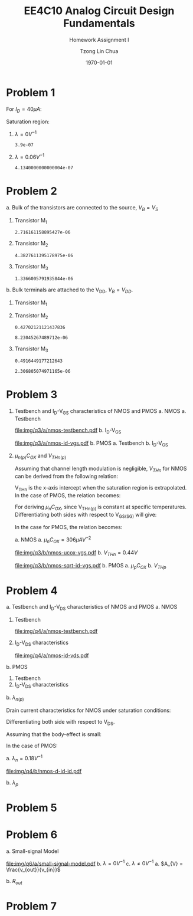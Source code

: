#+TITLE: EE4C10 Analog Circuit Design Fundamentals
#+SUBTITLE: Homework Assignment I
#+AUTHOR: Tzong Lin Chua
#+latex_class: article
#+latex_class_options:
#+latex_header:
#+latex_header: \usepackage[a4paper,left=0.5in,right=0.5in,top=0.5in,bottom=1in]{geometry}
#+latex_header: \usepackage{float}
#+latex_header_extra: \DeclareUnicodeCharacter{2212}{-}
#+latex_header_extra: \setcounter{secnumdepth}{0}
#+description:
#+keywords:
#+subtitle:
#+latex_compiler: pdflatex
#+date: \today
#+STARTUP: overview

#+begin_comment
#+begin_export latex
\begin{equation*}
\begin{align}

\end{align}
\end{equation*}
#+end_export
#+end_comment

* Problem 1
For $I_{D} = 40 \mu{}A$:
#+begin_export latex
\begin{equation*}
\begin{aligned}
I_{D} &= \frac{1.8V - V_{D}}{R} \\
V_{D} &= 1.8V - I_{D}R \\
\underline{V_{D} &= 1.0V}
\end{aligned}
\end{equation*}
#+end_export
Saturation region:
#+begin_export latex
\begin{equation*}
\begin{aligned}
V_{GS} &= 1.0V > V_{TH} \\
V_{GS} - V_{TH}&= 0.4V < V_{DS} \\
\end{aligned}
\end{equation*}
#+end_export

#+begin_src python :exports none
return 1.8 - 40e-6*20e3
#+end_src

#+RESULTS:
: 1.0

1. $\lambda = 0 V^{-1}$
   #+begin_export latex
   \begin{equation*}
   \begin{aligned}
   I_{D} &= \frac{\mu_{n}C_{OX}}{2}\frac{W}{L}(V_{GS} - V_{TH})^{2} \\
   L &= \frac{\mu_{n}C_{OX}}{2}\frac{W}{I_{D}}(V_{GS} - V_{TH})^{2} \\
   \underline{L &= 0.39 \mu{}m}
   \end{aligned}
   \end{equation*}
   #+end_export

   #+begin_src python :exports none
   return (130e-6/2)*(1.5e-6/40e-6)*(1 - 0.6)**2
   #+end_src

   #+RESULTS:
   : 3.9e-07

2. $\lambda = 0.06 V^{-1}$
   #+begin_export latex
   \begin{equation*}
   \begin{aligned}
   I_{D} &= \frac{\mu_{n}C_{OX}}{2}\frac{W}{L}(V_{GS} - V_{TH})^{2}(1 + \lambda{}V_{DS}) \\
   L &= \frac{\mu_{n}C_{OX}}{2}\frac{W}{I_{D}}(V_{GS} - V_{TH})^{2}(1 + \lambda{}V_{DS}) \\
   \underline{L &= 0.41 \mu{}m}
   \end{aligned}
   \end{equation*}
   #+end_export

   #+begin_src python :exports none
   return (130e-6/2)*(1.5e-6/40e-6)*((1 - 0.6)**2)*(1 + 0.06*1)
   #+end_src

   #+RESULTS:
   : 4.1340000000000004e-07

* Problem 2
a. Bulk of the transistors are connected to the source, $V_{B} = V_{S}$
   #+begin_export latex
   \begin{equation*}
   \begin{aligned}
   V_{TH} &= V_{TH0} + \gamma{}(\sqrt{2\varphi_{F} + V_{BS}} - \sqrt{|2\varphi_{F}|}) \\
   V_{TH} &= V_{TH0} = 0.33 V \\
   \end{aligned}
   \end{equation*}
   #+end_export
   1. Transistor M_{1}
      #+begin_export latex
      \begin{equation*}
      \begin{aligned}
      V_{SG} &= 2.5V - 1.7 V  = 0.8 V \\
      \\
      I_{D} &= \frac{\mu_{p}C_{OX}}{2}\frac{W}{L}(V_{SG} - V_{TH})^{2} \\
      W &= \frac{2LI_{D}}{\mu_{p}C_{OX}}\frac{1}{(V_{SG} - V_{TH})^{2}} \\
      W_{1} &= 2.72 \mu{}m
      \end{aligned}
      \end{equation*}
      #+end_export

      #+begin_src python :exports none
      return (2*0.4e-6*90e-6)/((120e-6)*(0.8 - 0.33)**2)
      #+end_src

      #+RESULTS:
      : 2.716161158895427e-06

   2. Transistor M_{2}
      #+begin_export latex
      \begin{equation*}
      \begin{aligned}
      V_{SG} &= 1.7 V - 1 V  = 0.7 V \\
      \\
      W &= \frac{2LI_{D}}{\mu_{p}C_{OX}}\frac{1}{(V_{SG} - V_{TH})^{2}} \\
      W_{2} &= 4.38 \mu{}m
      \end{aligned}
      \end{equation*}
      #+end_export

      #+begin_src python :exports none
      return (2*0.4e-6*90e-6)/((120e-6)*(0.7 - 0.33)**2)
      #+end_src

      #+RESULTS:
      : 4.3827611395178975e-06

   3. Transistor M_{3}
      #+begin_export latex
      \begin{equation*}
      \begin{aligned}
      V_{SG} &= 1 V \\
      \\
      W &= \frac{2LI_{D}}{\mu_{p}C_{OX}}\frac{1}{(V_{SG} - V_{TH})^{2}} \\
      W_{3} &= 1.37 \mu{}m
      \end{aligned}
      \end{equation*}
      #+end_export

      #+begin_src python :exports none
      return (2*0.4e-6*90e-6)/((120e-6)*(1 - 0.33)**2)
      #+end_src

      #+RESULTS:
      : 1.3366005791935844e-06

b. Bulk terminals are attached to the V_{DD}, $V_{B} = V_{DD}$.
   1. Transistor M_{1}
      #+begin_export latex
      \begin{equation*}
      \begin{aligned}
      V_{BS} &= 2.5 V - 2.5 V = 0 V \\
      \\
      V_{TH} &= V_{TH0} + \gamma{}(\sqrt{2\varphi_{F} + V_{BS}} - \sqrt{|2\varphi_{F}|}) \\
      V_{TH} &= V_{TH0} = 0.33 V \\
      \\
      W &= \frac{2LI_{D}}{\mu_{p}C_{OX}}\frac{1}{(V_{SG} - V_{TH})^{2}} \\
      W_{1} &= 2.72 \mu{}m
      \end{aligned}
      \end{equation*}
      #+end_export

   2. Transistor M_{2}
      #+begin_export latex
      \begin{equation*}
      \begin{aligned}
      V_{BS} &= 2.5 V - 1.7 V = 0.8 V \\
      \\
      V_{TH} &= V_{TH0} + \gamma{}(\sqrt{2\varphi_{F} + V_{BS}} - \sqrt{|2\varphi_{F}|}) \\
      V_{TH} &= V_{TH0} = 0.43 V \\
      \\
      W &= \frac{2LI_{D}}{\mu_{p}C_{OX}}\frac{1}{(V_{SG} - V_{TH})^{2}} \\
      W_{2} &= 8.23 \mu{}m
      \end{aligned}
      \end{equation*}
      #+end_export

      #+begin_src python :exports none
      import numpy as np
      return 0.33 + 0.25*(np.sqrt(2*0.35 + 0.8) - np.sqrt(2*0.35))
      #+end_src

      #+RESULTS:
      : 0.42702121121437836

      #+begin_src python :exports none
      return (2*0.4e-6*90e-6)/((120e-6)*(0.7 - 0.43)**2)
      #+end_src

      #+RESULTS:
      : 8.23045267489712e-06

   3. Transistor M_{3}
      #+begin_export latex
      \begin{equation*}
      \begin{aligned}
      V_{BS} &= 2.5 V - 1.0 V = 1.5 V \\
      \\
      V_{TH} &= V_{TH0} + \gamma{}(\sqrt{2\varphi_{F} + V_{BS}} - \sqrt{|2\varphi_{F}|}) \\
      V_{TH} &= V_{TH0} = 0.49 V \\
      \\
      W &= \frac{2LI_{D}}{\mu_{p}C_{OX}}\frac{1}{(V_{SG} - V_{TH})^{2}} \\
      W_{3} &= 2.31 \mu{}m
      \end{aligned}
      \end{equation*}
      #+end_export

      #+begin_src python :exports none
      import numpy as np
      return 0.33 + 0.25*(np.sqrt(2*0.35 + 1.5) - np.sqrt(2*0.35))
      #+end_src

      #+RESULTS:
      : 0.4916449177212643

      #+begin_src python :exports none
      return (2*0.4e-6*90e-6)/((120e-6)*(1 - 0.49)**2)
      #+end_src

      #+RESULTS:
      : 2.306805074971165e-06

* Problem 3
1. Testbench and I_{D}-V_{GS} characteristics of NMOS and PMOS
   a. NMOS
      a. Testbench
         #+CAPTION: NMOS Testbench
         #+NAME: fig:nmos-testbench
         #+attr_latex: :width 300px
         #+ATTR_LATEX: :placement [H]
         [[file:img/q3/a/nmos-testbench.pdf]]
      b. I_{D}-V_{GS}
         #+CAPTION: NMOS I_{D}-V_{GS}
         #+NAME: fig:nmos-id-vgs
         #+ATTR_LATEX: :placement [H]
         [[file:img/q3/a/nmos-id-vgs.pdf]]
   b. PMOS
      a. Testbench
      b. I_{D}-V_{GS}
2. $\mu_{n(p)}C_{OX}$ and $V_{THn(p)}$

   Assuming that channel length modulation is negligible, $V_{THn}$ for NMOS can be derived
   from the following relation:
   #+begin_export latex
   \begin{equation*}
   \begin{aligned}
   I_{D} &= \frac{\mu_{n}C_{ox}}{2} \frac{W}{L} (V_{GS} - V_{THn})^2 \\
   \frac{2 I_{D}}{\mu_{n}C_{ox}}\frac{L}{W} &=  (V_{GS} - V_{THn})^2 \\
   \sqrt{\frac{2 I_{D}}{\mu_{n}C_{ox}}\frac{L}{W}} &=  V_{GS} - V_{THn} \\
   \end{aligned}
   \end{equation*}
   #+end_export
   V_{THn} is the x-axis intercept when the saturation region is extrapolated.
   In the case of PMOS, the relation becomes:
   #+begin_export latex
   \begin{equation*}
   \begin{aligned}
   \sqrt{\frac{2 I_{S}}{\mu_{p}C_{ox}}\frac{L}{W}} &=  V_{SG} - V_{THp} \\
   \end{aligned}
   \end{equation*}
   #+end_export
   For deriving $\mu_{n}C_{OX}$, since V_{THn(p)} is constant at specific temperatures.
   Differentiating both sides with respect to V_{GS(SG)} will give:
   #+begin_export latex
   \begin{equation*}
   \begin{aligned}
   \frac{d}{dV_{GS}}\sqrt{\frac{2 I_{D}}{\mu_{n}C_{ox}}\frac{L}{W}} &=  \frac{d}{dV_{GS}}(V_{GS} - V_{THn}) \\
   \frac{1}{2} \frac{dI_{D}}{dV_{GS}} \sqrt{\frac{2}{I_{D}\mu_{n}C_{ox}}\frac{L}{W}} &=  1 \\
   \sqrt{\mu_{n}C_{ox}} &= \frac{1}{2} \frac{dI_{D}}{dV_{GS}} \sqrt{\frac{2}{I_{D}}\frac{L}{W}} \\
   \mu_{n}C_{ox} &= \frac{1}{2} \frac{L}{W} \frac{1}{I_{D}}(\frac{dI_{D}}{dV_{GS}})^{2} \\
   \mu_{n}C_{ox} &= \frac{1}{6 I_{D}}(\frac{dI_{D}}{dV_{GS}})^{2} \\
   \end{aligned}
   \end{equation*}
   #+end_export
   In the case for PMOS, the relation becomes:
   #+begin_export latex
   \begin{equation*}
   \begin{aligned}
   \mu_{p}C_{ox} &= \frac{1}{6 I_{S}}(\frac{dI_{S}}{dV_{SG}})^{2} \\
   \end{aligned}
   \end{equation*}
   #+end_export

   a. NMOS
      a. $\mu_{n}C_{OX} = 306 \mu{}AV^{-2}$
         #+CAPTION: NMOS \mu_{n}C_{OX}-V_{GS}
         #+NAME: fig:nmos-ucox-vgs
         #+ATTR_LATEX: :placement [H]
         [[file:img/q3/b/nmos-ucox-vgs.pdf]]
      b. $V_{THn} = 0.44V$
         #+CAPTION: NMOS $\sqrt{I_{D}}-V_{GS}$
         #+NAME: fig:nmos-sqrt-id-vgs
         #+ATTR_LATEX: :placement [H]
         [[file:img/q3/b/nmos-sqrt-id-vgs.pdf]]
   b. PMOS
      a. $\mu_{p}C_{OX}$
      b. $V_{THp}$

* Problem 4
a. Testbench and I_{D}-V_{DS} characteristics of NMOS and PMOS
   a. NMOS
      1. Testbench
         #+CAPTION: NMOS Testbench
         #+NAME: fig:nmos-testbench-2
         #+attr_latex: :width 300px
         #+ATTR_LATEX: :placement [H]
         [[file:img/q4/a/nmos-testbench.pdf]]
      2. I_{D}-V_{DS} characteristics
         #+CAPTION: NMOS I_{D}-V_{DS}
         #+NAME: fig:nmos-id-vds
         #+ATTR_LATEX: :placement [H]
         [[file:img/q4/a/nmos-id-vds.pdf]]
   b. PMOS
      1. Testbench
      2. I_{D}-V_{DS} characteristics
b. $\lambda_{n(p)}$

   Drain current characteristics for NMOS under saturation conditions:
   #+begin_export latex
   \begin{equation*}
   \begin{aligned}
   I_{D} &= \frac{\mu_{n}C_{ox}}{2} \frac{W}{L} (V_{GS} - V_{TH})^2(1 + \lambda_{n}V_{DS}) \\
   \end{aligned}
   \end{equation*}
   #+end_export
   Differentiating both side with respect to V_{DS}.
   #+begin_export latex
   \begin{equation*}
   \begin{aligned}
   \frac{dI_{D}}{dV_{DS}} &= \frac{d}{dV_{DS}} (\frac{\mu_{n}C_{ox}}{2} \frac{W}{L} (V_{GS} - V_{TH})^2(1 + \lambda_{n} V_{DS})) \\
   \frac{dI_{D}}{dV_{DS}} &= \frac{\mu_{n}C_{ox}}{2} \frac{W}{L} (V_{GS} - V_{TH})^2 \lambda_{n} \\
   \end{aligned}
   \end{equation*}
   #+end_export
   Assuming that the body-effect is small:
   #+begin_export latex
   \begin{equation*}
   \begin{aligned}
   I_{D} &\approx \frac{\mu_{n}C_{ox}}{2} \frac{W}{L} (V_{GS} - V_{TH})^2 \\
   \\
   \frac{dI_{D}}{dV_{DS}} &\approx I_{D} \lambda_{n} \\
   \lambda_{n} &\approx \frac{1}{I_{D}} \frac{dI_{D}}{dV_{DS}}
   \end{aligned}
   \end{equation*}
   #+end_export
   In the case of PMOS:
   #+begin_export latex
   \begin{equation*}
   \begin{aligned}
   \lambda_{p} &\approx \frac{1}{I_{S}} \frac{dI_{S}}{dV_{SD}}
   \end{aligned}
   \end{equation*}
   #+end_export

   a. $\lambda_{n} = 0.18 V^{-1}$
      #+CAPTION: NMOS Testbench
      #+NAME: fig:nmos-testbench-2
      #+attr_latex: :width 350px
      #+ATTR_LATEX: :placement [H]
      [[file:img/q4/b/nmos-d-id-id.pdf]]

      #+begin_src python :results file :exports none
      from pandas import read_csv
      import matplotlib.pyplot as plt
      import numpy as np

      # Import graph format
      try:
          plt.style.use("../../../../graph-formats/myGraphs1.mplstyle")
      except:
          pass

      # Read data
      df = read_csv("data/q4/b/nmos-d-id-id.txt", delimiter = "\t")

      # Min value
      argmin = np.argmin(df.iloc[:, 1].to_numpy())

      # Plot
      plt.plot(df.iloc[:, 0].to_numpy(), df.iloc[:, 1].to_numpy())
      plt.scatter(df.iloc[:,0].to_numpy()[argmin], df.iloc[:,1].to_numpy()[argmin], c = "r", marker = "x")

      # Label
      plt.xlabel("$V_{DS}$")
      plt.ylabel("$\lambda_{n}$")

      # Range
      xlimit = (0, 1.8)
      ylimit = (0, 0.2)
      plt.ylim(ylimit)
      plt.xlim(xlimit)

      # Grid
      plt.minorticks_on()
      plt.grid()

      fname = "img/q4/b/nmos-d-id-id.svg"
      plt.savefig(fname)
      return fname
      #+end_src

      #+RESULTS:
      [[file:img/q4/b/nmos-d-id-id.svg]]

   b. $\lambda_{p}$

* Problem 5

* Problem 6
a. Small-signal Model
   #+CAPTION: Small signal model
   #+NAME: fig:small-signal-model
   #+attr_latex: :width 350px
   #+ATTR_LATEX: :placement [H]
   [[file:img/q6/a/small-signal-model.pdf]]
b. $\lambda = 0 V^{-1}$
c. $\lambda \neq 0 V^{-1}$
   a. $A_{V} = \frac{v_{out}}{v_{in}}$
      #+begin_export latex
      \begin{equation*}
      \begin{aligned}
      -v_{out} &= (g_{m1}v_{in} + g_{m2} v_{out})(r_{o1} // r_{o2}) \\
      -v_{in} g_{m1}(r_{o1} // r_{o2}) &= (1 + g_{m2} (r_{o1} // r_{o2}))v_{out} \\
      A_{V} = \frac{v_{out}}{v_{in}} &= -\frac{g_{m1}}{g_{m2} + \frac{1}{r_{o1}} + \frac{1}{r_{o2}}}
      \end{aligned}
      \end{equation*}
      #+end_export

   b. $R_{out}$
      #+begin_export latex
      \begin{equation*}
      \begin{aligned}
      R_{out} &= \frac{1}{g_{m2} + \frac{1}{r_{o1}} + \frac{1}{r_{o2}}}
      \end{aligned}
      \end{equation*}
      #+end_export
* Problem 7
